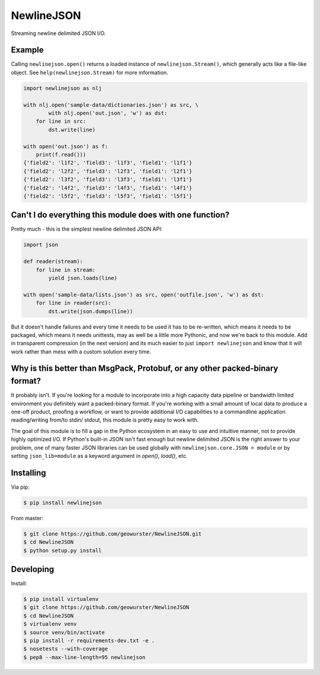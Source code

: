===========
NewlineJSON
===========

Streaming newline delimited JSON I/O.

.. image:: https://travis-ci.org/geowurster/NewlineJSON.svg?branch=master
    :target: https://travis-ci.org/geowurster/NewlineJSON

.. image:: https://coveralls.io/repos/geowurster/NewlineJSON/badge.svg?branch=master
    :target: https://coveralls.io/r/geowurster/NewlineJSON?branch=master


Example
=======

Calling ``newlinejson.open()`` returns a loaded instance of ``newlinejson.Stream()``,
which generally acts like a file-like object.  See ``help(newlinejson.Stream)`` for
more information.

.. code-block:: python

    import newlinejson as nlj

    with nlj.open('sample-data/dictionaries.json') as src, \
            with nlj.open('out.json', 'w') as dst:
        for line in src:
            dst.write(line)

    with open('out.json') as f:
        print(f.read()))
    {'field2': 'l1f2', 'field3': 'l1f3', 'field1': 'l1f1'}
    {'field2': 'l2f2', 'field3': 'l2f3', 'field1': 'l2f1'}
    {'field2': 'l3f2', 'field3': 'l3f3', 'field1': 'l3f1'}
    {'field2': 'l4f2', 'field3': 'l4f3', 'field1': 'l4f1'}
    {'field2': 'l5f2', 'field3': 'l5f3', 'field1': 'l5f1'}


Can't I do everything this module does with one function?
=========================================================

Pretty much - this is the simplest newline delimited JSON API:

.. code-block:: python

    import json

    def reader(stream):
        for line in stream:
            yield json.loads(line)

    with open('sample-data/lists.json') as src, open('outfile.json', 'w') as dst:
        for line in reader(src):
            dst.write(json.dumps(line))

But it doesn't handle failures and every time it needs to be used it has to be
re-written, which means it needs to be packaged, which means it needs unittests,
may as well be a little more Pythonic, and now we're back to this module.  Add in
transparent compression (in the next version) and its much easier to just
``import newlinejson`` and know that it will work rather than mess with a custom
solution every time.


Why is this better than MsgPack, Protobuf, or any other packed-binary format?
=============================================================================

It probably isn't.  If you're looking for a module to incorporate into a high
capacity data pipeline or bandwidth limited environment you definitely want a
packed-binary format.  If you're working with a small amount of local data to
produce a one-off product, proofing a workflow, or want to provide additional
I/O capabilities to a commandline application reading/writing from/to stdin/
stdout, this module is pretty easy to work with.

The goal of this module is to fill a gap in the Python ecosystem in an easy to
use and intuitive manner, not to provide highly optimized I/O.  If Python's
built-in JSON isn't fast enough but newline delimited JSON is the right answer
to your problem, one of many faster JSON libraries can be used globally with
``newlinejson.core.JSON = module`` or by setting ``json_lib=module`` as a keyword
argument in `open()`, `load()`, etc.


Installing
==========

Via pip:

.. code-block:: console

    $ pip install newlinejson

From master:

.. code-block:: console

    $ git clone https://github.com/geowurster/NewlineJSON.git
    $ cd NewlineJSON
    $ python setup.py install


Developing
==========

Install:

.. code-block:: console

    $ pip install virtualenv
    $ git clone https://github.com/geowurster/NewlineJSON
    $ cd NewlineJSON
    $ virtualenv venv
    $ source venv/bin/activate
    $ pip install -r requirements-dev.txt -e .
    $ nosetests --with-coverage
    $ pep8 --max-line-length=95 newlinejson

